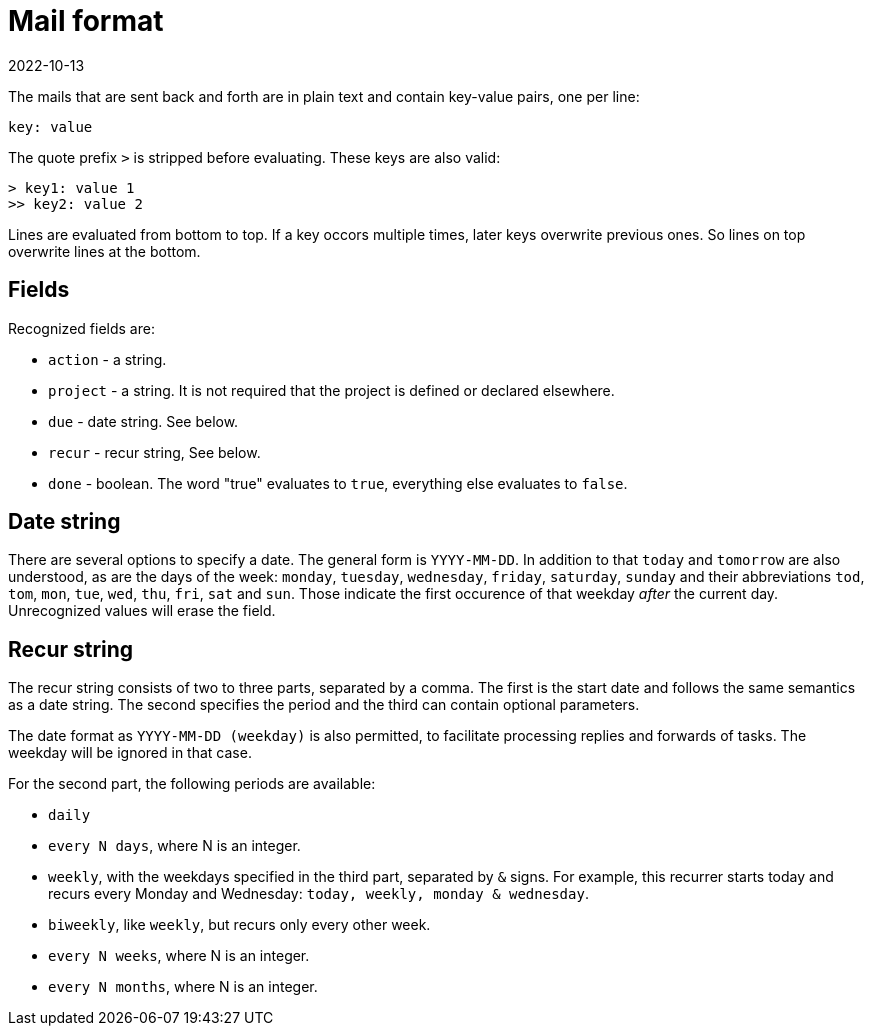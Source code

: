 = Mail format
2022-10-13

The mails that are sent back and forth are in plain text and contain key-value pairs, one per line:

----
key: value
----

The quote prefix `>` is stripped before evaluating. These keys are also valid:

----
> key1: value 1
>> key2: value 2
----

Lines are evaluated from bottom to top. If a key occors multiple times, later keys overwrite previous ones. So lines on top overwrite lines at the bottom. 

== Fields

Recognized fields are: 

* `action` - a string.
* `project` - a string. It is not required that the project is defined or declared elsewhere. 
* `due` - date string. See below.
* `recur` - recur string, See below.
* `done` - boolean. The word "true" evaluates to `true`, everything else evaluates to `false`.

== Date string

There are several options to specify a date. The general form is `YYYY-MM-DD`. In addition to that `today` and `tomorrow` are also understood, as are the days of the week: `monday`, `tuesday`, `wednesday`, `friday`, `saturday`, `sunday` and their abbreviations `tod`, `tom`, `mon`, `tue`, `wed`, `thu`, `fri`, `sat` and `sun`. Those indicate the first occurence of that weekday _after_ the current day. Unrecognized values will erase the field. 

== Recur string

The recur string consists of two to three parts, separated by a comma. The first is the start date and follows the same semantics as a date string. The second specifies the period and the third can contain optional parameters. 

The date format as `YYYY-MM-DD (weekday)` is also permitted, to facilitate processing replies and forwards of tasks. The weekday will be ignored in that case.

For the second part, the following periods are available: 

* `daily`
* `every N days`, where N is an integer.
* `weekly`, with the weekdays specified in the third part, separated by `&` signs. For example, this recurrer starts today and recurs every Monday and Wednesday: `today, weekly, monday & wednesday`.
* `biweekly`, like `weekly`, but recurs only every other week.
* `every N weeks`, where N is an integer.
* `every N months`, where N is an integer.


